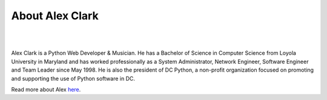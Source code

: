 
.. _about:

About Alex Clark
================

|

.. image:: /images/aclark-jobs.jpg
  :align: center
  :class: img-thumbnail

|

Alex Clark is a Python Web Developer & Musician. He has a Bachelor of Science in Computer Science from Loyola University in Maryland and has worked professionally as a System Administrator, Network Engineer, Software Engineer and Team Leader since May 1998. He is also the president of DC Python, a non-profit organization focused on promoting and supporting the use of Python software in DC.

Read more about Alex `here <http://about.aclark.net>`_.
